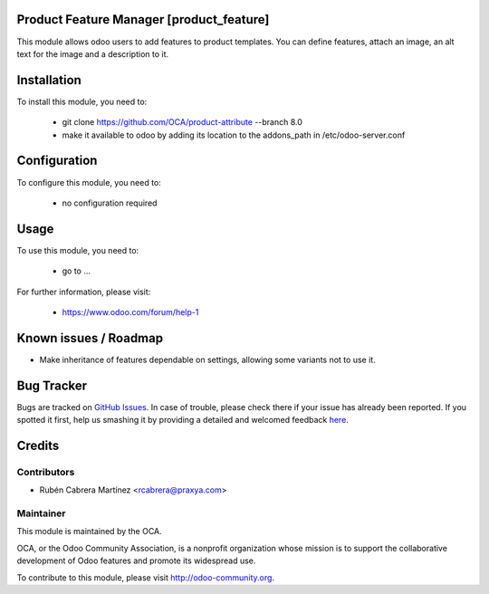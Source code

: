 Product Feature Manager [product_feature]
=========================================

This module allows odoo users to add features to product templates. You can
define features, attach an image, an alt text for the image and a description
to it. 

Installation
============

To install this module, you need to:

 * git clone https://github.com/OCA/product-attribute --branch 8.0
 * make it available to odoo by adding its location to the addons_path in 
   /etc/odoo-server.conf

Configuration
=============

To configure this module, you need to:

 * no configuration required

Usage
=====

To use this module, you need to:

 * go to ...

For further information, please visit:

 * https://www.odoo.com/forum/help-1

Known issues / Roadmap
======================

* Make inheritance of features dependable on settings, allowing some variants
  not to use it.


Bug Tracker
===========

Bugs are tracked on `GitHub Issues <https://github.com/OCA/product-attribute/issues>`_.
In case of trouble, please check there if your issue has already been reported.
If you spotted it first, help us smashing it by providing a detailed and welcomed feedback
`here <https://github.com/OCA/product-attribute/issues/new?body=module:%20product_feature%0Aversion:%208.0%0A%0A**Steps%20to%20reproduce**%0A-%20...%0A%0A**Current%20behavior**%0A%0A**Expected%20behavior**>`_.


Credits
=======

Contributors
------------

* Rubén Cabrera Martínez <rcabrera@praxya.com>

Maintainer
----------

.. image:: http://odoo-community.org/logo.png
   :alt: Odoo Community Association
   :target: http://odoo-community.org

This module is maintained by the OCA.

OCA, or the Odoo Community Association, is a nonprofit organization whose mission is to support the collaborative development of Odoo features and promote its widespread use.

To contribute to this module, please visit http://odoo-community.org.
